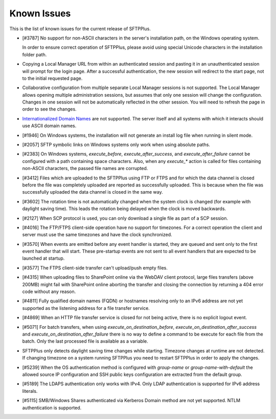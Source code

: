 Known Issues
============

This is the list of known issues for the current release of SFTPPlus.


* [#3787] No support for non-ASCII characters in the server's installation
  path, on the Windows operating system.

  In order to ensure correct operation of SFTPPlus, please
  avoid using special Unicode characters in the installation folder path.

* Copying a Local Manager URL from within an authenticated session
  and pasting it in an unauthenticated session will prompt for the login page.
  After a successful authentication, the new session will redirect to the
  start page, not to the initial requested page.

* Collaborative configuration from multiple separate Local Manager sessions is
  not supported.
  The Local Manager allows opening multiple administration
  sessions, but assumes that only one session will change the configuration.
  Changes in one session will not be automatically reflected in the other
  session.
  You will need to refresh the page in order to see the changes.

* `Internationalized Domain Names <http://en.wikipedia.org/wiki/Internationalized_domain_name>`_
  are not supported.
  The server itself and all systems with which it interacts
  should use ASCII domain names.

* [#1946] On Windows systems, the installation will not generate an
  install log file when running in silent mode.

* [#2057] SFTP symbolic links on Windows systems only work when using
  absolute paths.

* [#2383] On Windows systems, `execute_before`, `execute_after_success`, and
  `execute_after_failure` cannot be configured with a path containing space
  characters.
  Also, when any `execute_*` action is called for files containing
  non-ASCII characters, the passed file names are corrupted.

* [#3412] Files which are uploaded to the SFTPPlus using FTP or FTPS and for
  which the data channel is closed before the file was completely uploaded are
  reported as successfully uploaded.
  This is because when the file was successfully uploaded the data channel is
  closed in the same way.

* [#3602] The rotation time is not automatically changed when the system clock
  is changed (for example with daylight saving time).
  This leads the rotation being delayed when the clock is moved backwards.

* [#2127] When SCP protocol is used, you can only download a single file
  as part of a SCP session.

* [#4016] The FTP/FTPS client-side operation have no support for timezones.
  For a correct operation the client and server must use the same timezones and
  have the clock synchronized.

* [#3570] When events are emitted before any event handler is started,
  they are queued and sent only to the first event handler that will start.
  These pre-startup events are not sent to all event handlers that
  are expected to be launched at startup.

* [#3577] The FTPS client-side transfer can't upload/push empty files.

* [#4315] When uploading files to SharePoint online via the WebDAV client
  protocol, large files transfers (above 200MB) might fail with SharePoint
  online aborting the transfer and closing the connection by returning a
  404 error code without any reason.

* [#4811] Fully qualified domain names (FQDN) or hostnames resolving only to
  an IPv6 address are not yet supported as the listening address for a file
  transfer service.

* [#4869] When an HTTP file transfer service is closed for not being active,
  there is no explicit logout event.

* [#5071] For batch transfers, when using `execute_on_destination_before`,
  `execute_on_destination_after_success` and
  `execute_on_destination_after_failure` there is no way to define a command
  to be execute for each file from the batch.
  Only the last processed file is available as a variable.

* SFTPPlus only detects daylight saving time changes while starting.
  Timezone changes at runtime are not detected.
  If changing timezone on a system running SFTPPlus you need to restart
  SFTPPlus in order to apply the changes.

* [#5239] When the OS authentication method is configured with `group-name` or
  `group-name-with-default` the allowed source IP configuration and SSH
  public keys configuration are extracted from the default group.

* [#5189] The LDAPS authentication only works with IPv4.
  Only LDAP authentication is supported for IPv6 address literals.

* [#5115] SMB/Windows Shares authenticated via Kerberos Domain method are not
  yet supported. NTLM authentication is supported.
